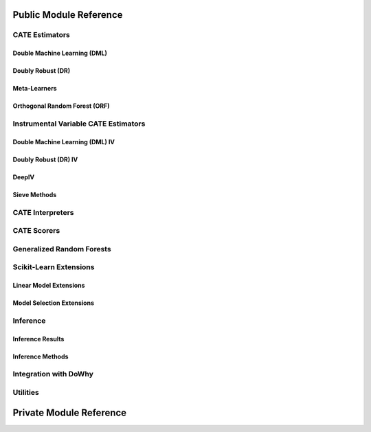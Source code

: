 Public Module Reference
=======================

CATE Estimators
---------------

.. _dml_api:

Double Machine Learning (DML)
^^^^^^^^^^^^^^^^^^^^^^^^^^^^^

.. autosummary::
    :toctree: _autosummary

    econml.dml.DML
    econml.dml.LinearDML
    econml.dml.SparseLinearDML
    econml.dml.CausalForestDML
    econml.dml.NonParamDML

.. _dr_api:

Doubly Robust (DR)
^^^^^^^^^^^^^^^^^^

.. autosummary::
    :toctree: _autosummary

    econml.dr.DRLearner
    econml.dr.LinearDRLearner
    econml.dr.SparseLinearDRLearner
    econml.dr.ForestDRLearner

.. _metalearners_api:

Meta-Learners
^^^^^^^^^^^^^

.. autosummary::
    :toctree: _autosummary

    econml.metalearners.XLearner
    econml.metalearners.TLearner
    econml.metalearners.SLearner
    econml.metalearners.DomainAdaptationLearner

.. _orf_api:

Orthogonal Random Forest (ORF)
^^^^^^^^^^^^^^^^^^^^^^^^^^^^^^

.. autosummary::
    :toctree: _autosummary

    econml.orf.DMLOrthoForest
    econml.orf.DROrthoForest

Instrumental Variable CATE Estimators
-------------------------------------

.. _dmliv_api:

Double Machine Learning (DML) IV
^^^^^^^^^^^^^^^^^^^^^^^^^^^^^^^^

.. autosummary::
    :toctree: _autosummary

    econml.iv.dml.DMLATEIV
    econml.iv.dml.ProjectedDMLATEIV
    econml.iv.dml.DMLIV
    econml.iv.dml.NonParamDMLIV

.. _driv_api:

Doubly Robust (DR) IV
^^^^^^^^^^^^^^^^^^^^^

.. autosummary::
    :toctree: _autosummary

    econml.iv.dr.IntentToTreatDRIV
    econml.iv.dr.LinearIntentToTreatDRIV

.. _deepiv_api:

DeepIV
^^^^^^

.. autosummary::
    :toctree: _autosummary

    econml.iv.nnet.DeepIV

.. _tsls_api:

Sieve Methods
^^^^^^^^^^^^^

.. autosummary::
    :toctree: _autosummary

    econml.iv.sieve.SieveTSLS
    econml.iv.sieve.HermiteFeatures
    econml.iv.sieve.DPolynomialFeatures


.. _interpreters_api:

CATE Interpreters
-----------------

.. autosummary::
    :toctree: _autosummary

    econml.cate_interpreter.SingleTreeCateInterpreter
    econml.cate_interpreter.SingleTreePolicyInterpreter

.. _scorers_api:

CATE Scorers
------------

.. autosummary::
    :toctree: _autosummary
    
    econml.score.RScorer
    econml.score.EnsembleCateEstimator


.. _grf_api:

Generalized Random Forests
--------------------------

.. autosummary::
    :toctree: _autosummary

    econml.grf.CausalForest
    econml.grf.CausalIVForest
    econml.grf.RegressionForest
    econml.grf.MultiOutputGRF
    econml.grf.LinearMomentGRFCriterion
    econml.grf.LinearMomentGRFCriterionMSE
    econml.grf._base_grf.BaseGRF
    econml.grf._base_grftree.GRFTree


.. Integration with AzureML AutoML
.. -------------------------------

.. .. autosummary::
..     :toctree: _autosummary

..     econml.automated_ml

Scikit-Learn Extensions
-----------------------

.. _sklearn_linear_api:

Linear Model Extensions
^^^^^^^^^^^^^^^^^^^^^^^

.. autosummary::
    :toctree: _autosummary

    econml.sklearn_extensions.linear_model.DebiasedLasso
    econml.sklearn_extensions.linear_model.MultiOutputDebiasedLasso
    econml.sklearn_extensions.linear_model.SelectiveRegularization
    econml.sklearn_extensions.linear_model.StatsModelsLinearRegression
    econml.sklearn_extensions.linear_model.StatsModelsRLM
    econml.sklearn_extensions.linear_model.WeightedLasso
    econml.sklearn_extensions.linear_model.WeightedLassoCV
    econml.sklearn_extensions.linear_model.WeightedMultiTaskLassoCV
    econml.sklearn_extensions.linear_model.WeightedLassoCVWrapper

.. _sklearn_model_api:

Model Selection Extensions
^^^^^^^^^^^^^^^^^^^^^^^^^^

.. autosummary::
    :toctree: _autosummary

    econml.sklearn_extensions.model_selection.GridSearchCVList
    econml.sklearn_extensions.model_selection.WeightedKFold
    econml.sklearn_extensions.model_selection.WeightedStratifiedKFold


.. _inference_api:

Inference
---------

Inference Results
^^^^^^^^^^^^^^^^^

.. autosummary::
    :toctree: _autosummary

    econml.inference.NormalInferenceResults
    econml.inference.EmpiricalInferenceResults
    econml.inference.PopulationSummaryResults

Inference Methods
^^^^^^^^^^^^^^^^^

.. autosummary::
    :toctree: _autosummary

    econml.inference.BootstrapInference
    econml.inference.GenericModelFinalInference
    econml.inference.GenericSingleTreatmentModelFinalInference
    econml.inference.LinearModelFinalInference
    econml.inference.StatsModelsInference
    econml.inference.GenericModelFinalInferenceDiscrete
    econml.inference.LinearModelFinalInferenceDiscrete
    econml.inference.StatsModelsInferenceDiscrete


.. _dowhy_api:

Integration with DoWhy
----------------------

.. autosummary::
    :toctree: _autosummary
    
    econml.dowhy.DoWhyWrapper


.. _utilities_api:

Utilities
---------

.. autosummary::
    :toctree: _autosummary
    
    econml.utilities

Private Module Reference
========================

.. autosummary::
    :toctree: _autosummary

    econml._ortho_learner
    econml._cate_estimator
    econml.dml._rlearner
    econml.inference._bootstrap
